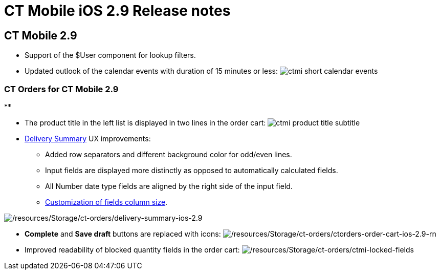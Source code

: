 = CT Mobile iOS 2.9 Release notes

[[h2_487586789]]
== CT Mobile 2.9

* Support of the [.apiobject]#$User# component for lookup
filters.
* Updated outlook of the calendar events with duration of 15 minutes or
less:
image:ctmi-short-calendar-events.png[]

[[h3_1184861485]]
=== CT Orders for CT Mobile 2.9

**

* The product title in the left list is displayed in two lines in the
order cart:
image:ctmi-product-title-subtitle.png[]
* https://help.customertimes.com/smart/project-order-module/delivery-management/a/h2_1374863314[Delivery
Summary] UX improvements:
** Added row separators and different background color for odd/even
lines.
** Input fields are displayed more distinctly as opposed to
automatically calculated fields.
** All Number date type fields are aligned by the right side of the
input field.
** https://help.customertimes.com/smart/project-ct-layouts-en/layout-settings-field-reference[Customization
of fields column size].

image:/resources/Storage/ct-orders/delivery-summary-ios-2.9.png[/resources/Storage/ct-orders/delivery-summary-ios-2.9]

* *Complete* and *Save draft* buttons are replaced with icons:
image:/resources/Storage/ct-orders/ctorders-order-cart-ios-2.9-rn.png[/resources/Storage/ct-orders/ctorders-order-cart-ios-2.9-rn]
* Improved readability of blocked quantity fields in the order cart:
image:/resources/Storage/ct-orders/ctmi-locked-fields.png[/resources/Storage/ct-orders/ctmi-locked-fields]
